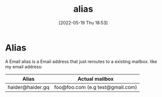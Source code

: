:PROPERTIES:
:ID:       9bdbfb80-de50-4731-9ae8-d313029021d3
:END:
#+title: alias
#+date: [2022-05-19 Thu 18:53]

* Alias
A Email alias is a Email address that just reroutes to a existing mailbox.
like my email address:

| Alias            | Actual mailbox                   |
|------------------+----------------------------------|
| haider@haider.gq | foo@foo.com (e.g test@gmail.com) |
